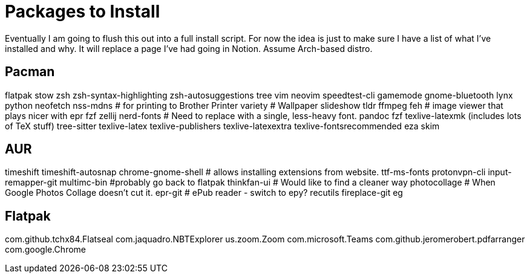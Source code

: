 = Packages to Install

Eventually I am going to flush this out into a full install script.
For now the idea is just to make sure I have a list of what I've installed and why.  It will replace a page I've had going in Notion.  Assume Arch-based distro.

== Pacman

flatpak
stow
zsh
zsh-syntax-highlighting
zsh-autosuggestions
tree
vim
neovim
speedtest-cli
gamemode
gnome-bluetooth
lynx
python
neofetch
nss-mdns # for printing to Brother Printer
variety # Wallpaper slideshow
tldr
ffmpeg
feh # image viewer that plays nicer with epr
fzf
zellij
nerd-fonts # Need to replace with a single, less-heavy font.
pandoc
fzf
texlive-latexmk (includes lots of TeX stuff) 
tree-sitter
texlive-latex
texlive-publishers
texlive-latexextra
texlive-fontsrecommended
eza
skim

== AUR

timeshift
timeshift-autosnap
chrome-gnome-shell # allows installing extensions from website.
ttf-ms-fonts
protonvpn-cli
input-remapper-git
multimc-bin #probably go back to flatpak
thinkfan-ui # Would like to find a cleaner way
photocollage # When Google Photos Collage doesn't cut it.
epr-git # ePub reader - switch to epy?
recutils
fireplace-git
eg

== Flatpak

com.github.tchx84.Flatseal
com.jaquadro.NBTExplorer
us.zoom.Zoom
com.microsoft.Teams
com.github.jeromerobert.pdfarranger
com.google.Chrome

